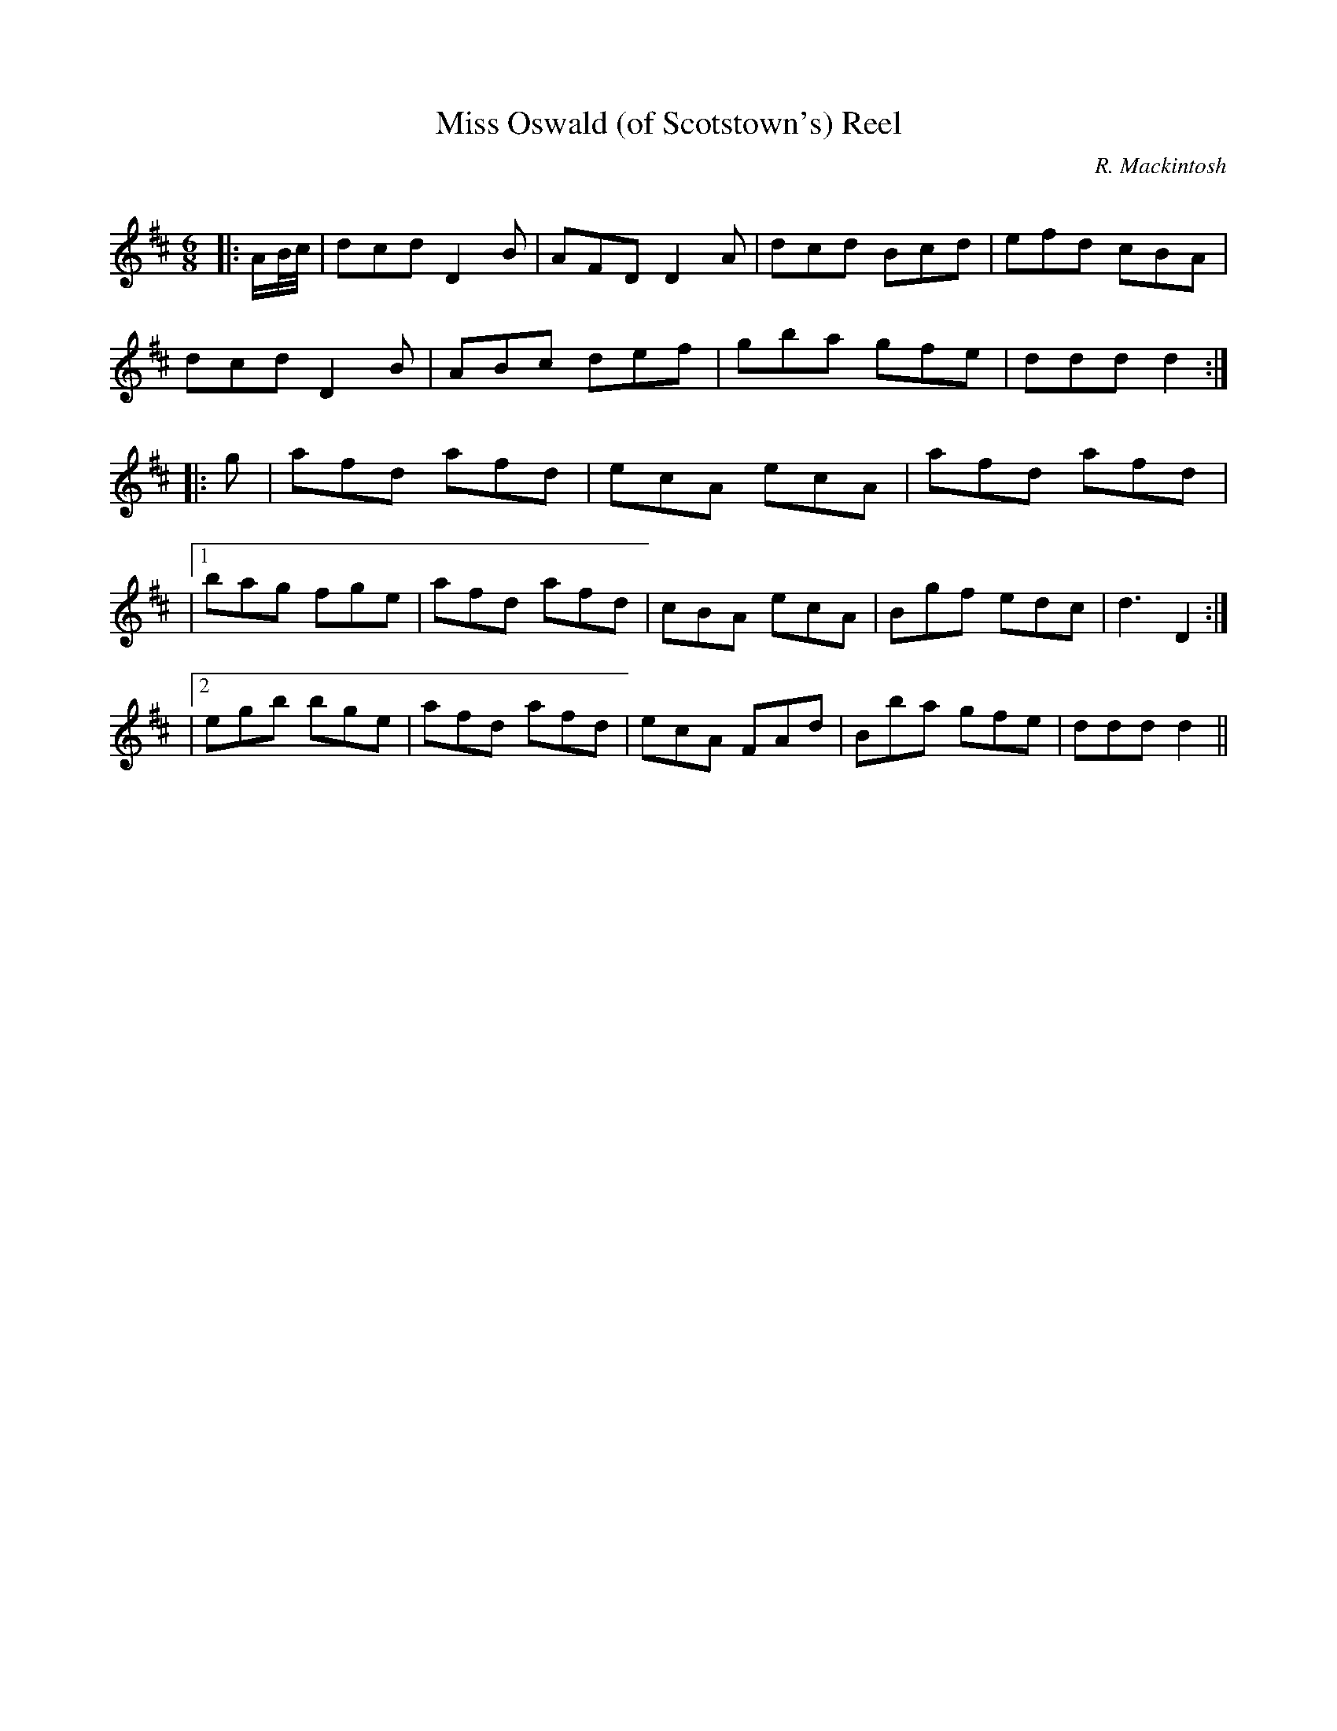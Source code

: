 X:1
T: Miss Oswald (of Scotstown's) Reel
C:R. Mackintosh
R:Jig
Q: 180
K:D
M:6/8
L:1/8
|:A1/2B1/4c1/4|dcd D2B|AFD D2A|dcd Bcd|efd cBA|
dcd D2B|ABc def|gba gfe|ddd d2:|
|:g|afd afd|ecA ecA|afd afd|
|1bag fge|afd afd|cBA ecA|Bgf edc|d3 D2:|
|2egb bge|afd afd|ecA FAd|Bba gfe|ddd d2||
